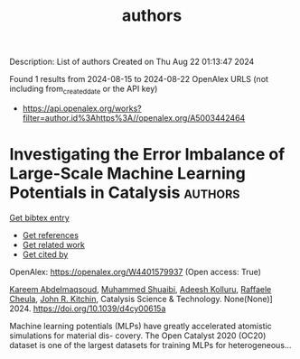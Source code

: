 #+TITLE: authors
Description: List of authors
Created on Thu Aug 22 01:13:47 2024

Found 1 results from 2024-08-15 to 2024-08-22
OpenAlex URLS (not including from_created_date or the API key)
- [[https://api.openalex.org/works?filter=author.id%3Ahttps%3A//openalex.org/A5003442464]]

* Investigating the Error Imbalance of Large-Scale Machine Learning Potentials in Catalysis  :authors:
:PROPERTIES:
:UUID: https://openalex.org/W4401579937
:TOPICS: Accelerating Materials Innovation through Informatics
:PUBLICATION_DATE: 2024-01-01
:END:    
    
[[elisp:(doi-add-bibtex-entry "https://doi.org/10.1039/d4cy00615a")][Get bibtex entry]] 

- [[elisp:(progn (xref--push-markers (current-buffer) (point)) (oa--referenced-works "https://openalex.org/W4401579937"))][Get references]]
- [[elisp:(progn (xref--push-markers (current-buffer) (point)) (oa--related-works "https://openalex.org/W4401579937"))][Get related work]]
- [[elisp:(progn (xref--push-markers (current-buffer) (point)) (oa--cited-by-works "https://openalex.org/W4401579937"))][Get cited by]]

OpenAlex: https://openalex.org/W4401579937 (Open access: True)
    
[[https://openalex.org/A5106436405][Kareem Abdelmaqsoud]], [[https://openalex.org/A5004640526][Muhammed Shuaibi]], [[https://openalex.org/A5017163658][Adeesh Kolluru]], [[https://openalex.org/A5022902169][Raffaele Cheula]], [[https://openalex.org/A5003442464][John R. Kitchin]], Catalysis Science & Technology. None(None)] 2024. https://doi.org/10.1039/d4cy00615a 
     
Machine learning potentials (MLPs) have greatly accelerated atomistic simulations for material dis- covery. The Open Catalyst 2020 (OC20) dataset is one of the largest datasets for training MLPs for heterogeneous...    

    
